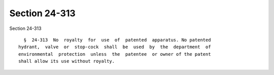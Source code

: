Section 24-313
==============

Section 24-313 ::    
        
     
        §  24-313  No  royalty  for  use  of  patented  apparatus. No patented
      hydrant,  valve  or  stop-cock  shall  be  used  by  the  department  of
      environmental  protection  unless  the  patentee  or owner of the patent
      shall allow its use without royalty.
    
    
    
    
    
    
    
